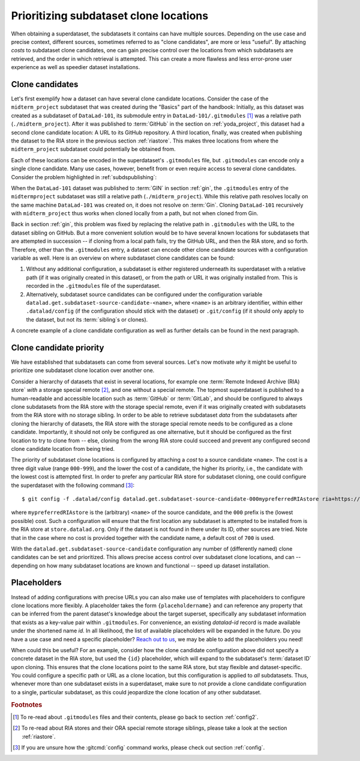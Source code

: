 .. index::
   pair: clone; DataLad command
.. _cloneprio:

Prioritizing subdataset clone locations
---------------------------------------

When obtaining a superdataset, the subdatasets it contains can have multiple sources.
Depending on the use case and precise context, different sources, sometimes referred to as "clone candidates", are more or less "useful".
By attaching *costs* to subdataset clone candidates, one can gain precise control over the locations from which subdatasets are retrieved, and the order in which retrieval is attempted.
This can create a more flawless and less error-prone user experience as well as speedier dataset installations.

.. figure:: ../artwork/src/origin.svg
   :width: 50%


Clone candidates
^^^^^^^^^^^^^^^^

Let's first exemplify how a dataset can have several clone candidate locations.
Consider the case of the ``midterm_project`` subdataset that was created during the "Basics" part of the handbook:
Initially, as this dataset was created as a subdataset of ``DataLad-101``, its submodule entry in ``DataLad-101/.gitmodules`` [#f1]_ was a relative path (``./midterm_project``).
After it was published to :term:`GitHub` in the section on :ref:`yoda_project`, this dataset had a second clone candidate location: A URL to its GitHub repository.
A third location, finally, was created when publishing the dataset to the RIA store in the previous section :ref:`riastore`.
This makes three locations from where the ``midterm_project`` subdataset could potentially be obtained from.

Each of these locations can be encoded in the superdataset's ``.gitmodules`` file, but ``.gitmodules`` can encode only a single clone candidate.
Many use cases, however, benefit from or even require access to several clone candidates.
Consider the problem highlighted in :ref:`subdspublishing`:

When the ``DataLad-101`` dataset was published to :term:`GIN` in section :ref:`gin`, the ``.gitmodules`` entry of the ``midtermproject`` subdataset was still a relative path (``./midterm_project``).
While this relative path resolves locally on the same machine ``DataLad-101`` was created on, it does not resolve on :term:`Gin`.
Cloning ``DataLad-101`` recursively with ``midterm_project`` thus works when cloned locally from a path, but not when cloned from Gin.

Back in section :ref:`gin`, this problem was fixed by replacing the relative path in ``.gitmodules`` with the URL to the dataset sibling on GitHub.
But a more convenient solution would be to have several known locations for subdatasets that are attempted in succession -- if cloning from a local path fails, try the GitHub URL, and then the RIA store, and so forth.
Therefore, other than the ``.gitmodules`` entry, a dataset can encode other clone candidate sources  with a configuration variable as well.
Here is an overview on where subdataset clone candidates can be found:

#. Without any additional configuration, a subdataset is either registered underneath its superdataset with a relative path (if it was originally created in this dataset), or from the path or URL it was originally installed from. This is recorded in the ``.gitmodules`` file of the superdataset.

#. Alternatively, subdataset source candidates can be configured under the configuration variable ``datalad.get.subdataset-source-candidate-<name>``, where ``<name>`` is an arbitrary identifier, within either ``.datalad/config`` (if the configuration should stick with the dataset) or ``.git/config`` (if it should only apply to the dataset, but not its :term:`sibling`\s or clones).

A concrete example of a clone candidate configuration as well as further details can be found in the next paragraph.

Clone candidate priority
^^^^^^^^^^^^^^^^^^^^^^^^

We have established that subdatasets can come from several sources.
Let's now motivate *why* it might be useful to prioritize one subdataset clone location over another one.

Consider a hierarchy of datasets that exist in several locations, for example one :term:`Remote Indexed Archive (RIA) store` *with* a storage special remote [#f2]_, and one without a special remote.
The topmost superdataset is published to a human-readable and accessible location such as :term:`GitHub` or :term:`GitLab`, and should be configured to always clone subdatasets from the RIA store *with* the storage special remote, even if it was originally created with subdatasets from the RIA store with no storage sibling.
In order to be able to retrieve subdataset *data* from the subdatasets after cloning the hierarchy of datasets, the RIA store with the storage special remote needs to be configured as a clone candidate.
Importantly, it should not only be configured as one alternative, but it should be configured as the first location to try to clone from -- else, cloning from the wrong RIA store could succeed and prevent any configured second clone candidate location from being tried.

.. importantnote:: Use case for clone priorities

   The most likely use case for such a scenario is in the case of centrally managed data with data administrators that provide and manage the data for their users.

The priority of subdataset clone locations is configured by attaching a *cost* to a source candidate ``<name>``.
The cost is a three digit value (range ``000-999``), and the lower the cost of a candidate, the higher its priority, i.e., the candidate with the lowest cost is attempted first.
In order to prefer any particular RIA store for subdataset cloning, one could configure the superdataset with the following command [#f3]_::

    $ git config -f .datalad/config datalad.get.subdataset-source-candidate-000mypreferredRIAstore ria+https://store.datalad.org#{id}

where ``mypreferredRIAstore`` is the (arbitrary) ``<name>`` of the source candidate, and the ``000`` prefix is the (lowest possible) cost.
Such a configuration will ensure that the first location any subdataset is attempted to be installed from is the RIA store at ``store.datalad.org``.
Only if the dataset is not found in there under its ID, other sources are tried.
Note that in the case where no cost is provided together with the candidate name, a default cost of ``700`` is used.

.. find-out-more:: What are the "default" costs for preexisting clone candidates?

   The following list provides and overview of which locations are attempted for cloning and their associated costs:

    - ``500`` for the superdatasets' remote URL + submodule path
    - ``600`` for the configured submodule URL in ``.gitmodules``
    - ``700`` for any unprioritized ``datalad.get.subdataset-source-candidate`` config
    - ``900`` for the local subdataset path


With the ``datalad.get.subdataset-source-candidate`` configuration any number of (differently named) clone candidates can be set and prioritized.
This allows precise access control over subdataset clone locations, and can -- depending on how many subdataset locations are known and functional -- speed up dataset installation.


Placeholders
^^^^^^^^^^^^

Instead of adding configurations with precise URLs you can also make use of templates with placeholders to configure clone locations more flexibly.
A placeholder takes the form ``{placeholdername}`` and can reference any property that can be inferred from the parent dataset's knowledge about the target superset, specifically any subdataset information that exists as a key-value pair within ``.gitmodules``.
For convenience, an existing `datalad-id` record is made available under the shortened name `id`.
In all likelihood, the list of available placeholders will be expanded in the future.
Do you have a use case and need a specific placeholder?
`Reach out to us <https://github.com/datalad/datalad/issues/new>`_, we may be able to add the placeholders you need!

When could this be useful?
For an example, consider how the clone candidate configuration above did not specify a concrete dataset in the RIA store, but used the ``{id}`` placeholder, which will expand to the subdataset's :term:`dataset ID` upon cloning.
This ensures that the clone locations point to the same RIA store, but stay flexible and dataset-specific.
You could configure a specific path or URL as a clone location, but this configuration is applied to *all* subdatasets.
Thus, whenever more than one subdataset exists in a superdataset, make sure to not provide a clone candidate configuration to a single, particular subdataset, as this could jeopardize the clone location of any other subdataset.


.. rubric:: Footnotes

.. [#f1] To re-read about ``.gitmodules`` files and their contents, please go back to section :ref:`config2`.

.. [#f2] To re-read about RIA stores and their ORA special remote storage siblings, please take a look at the section :ref:`riastore`.

.. [#f3] If you are unsure how the :gitcmd:`config` command works, please check out section :ref:`config`.
